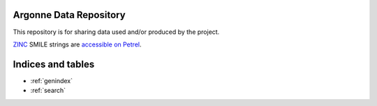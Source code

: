 .. 2019-nCoV Data documentation master file, created by
   sphinx-quickstart on Sat Mar  7 16:44:25 2020.
   You can adapt this file completely to your liking, but it should at least
   contain the root `toctree` directive.

Argonne Data Repository
============================================

This repository is for sharing data used and/or produced by the project. 

`ZINC <http://zinc.docking.org/>`_ SMILE strings are
`accessible on Petrel <https://2019-ncov.e.globus.org/databases/ZINC/index.html>`_.



Indices and tables
==================

* :ref:`genindex`
* :ref:`search`

